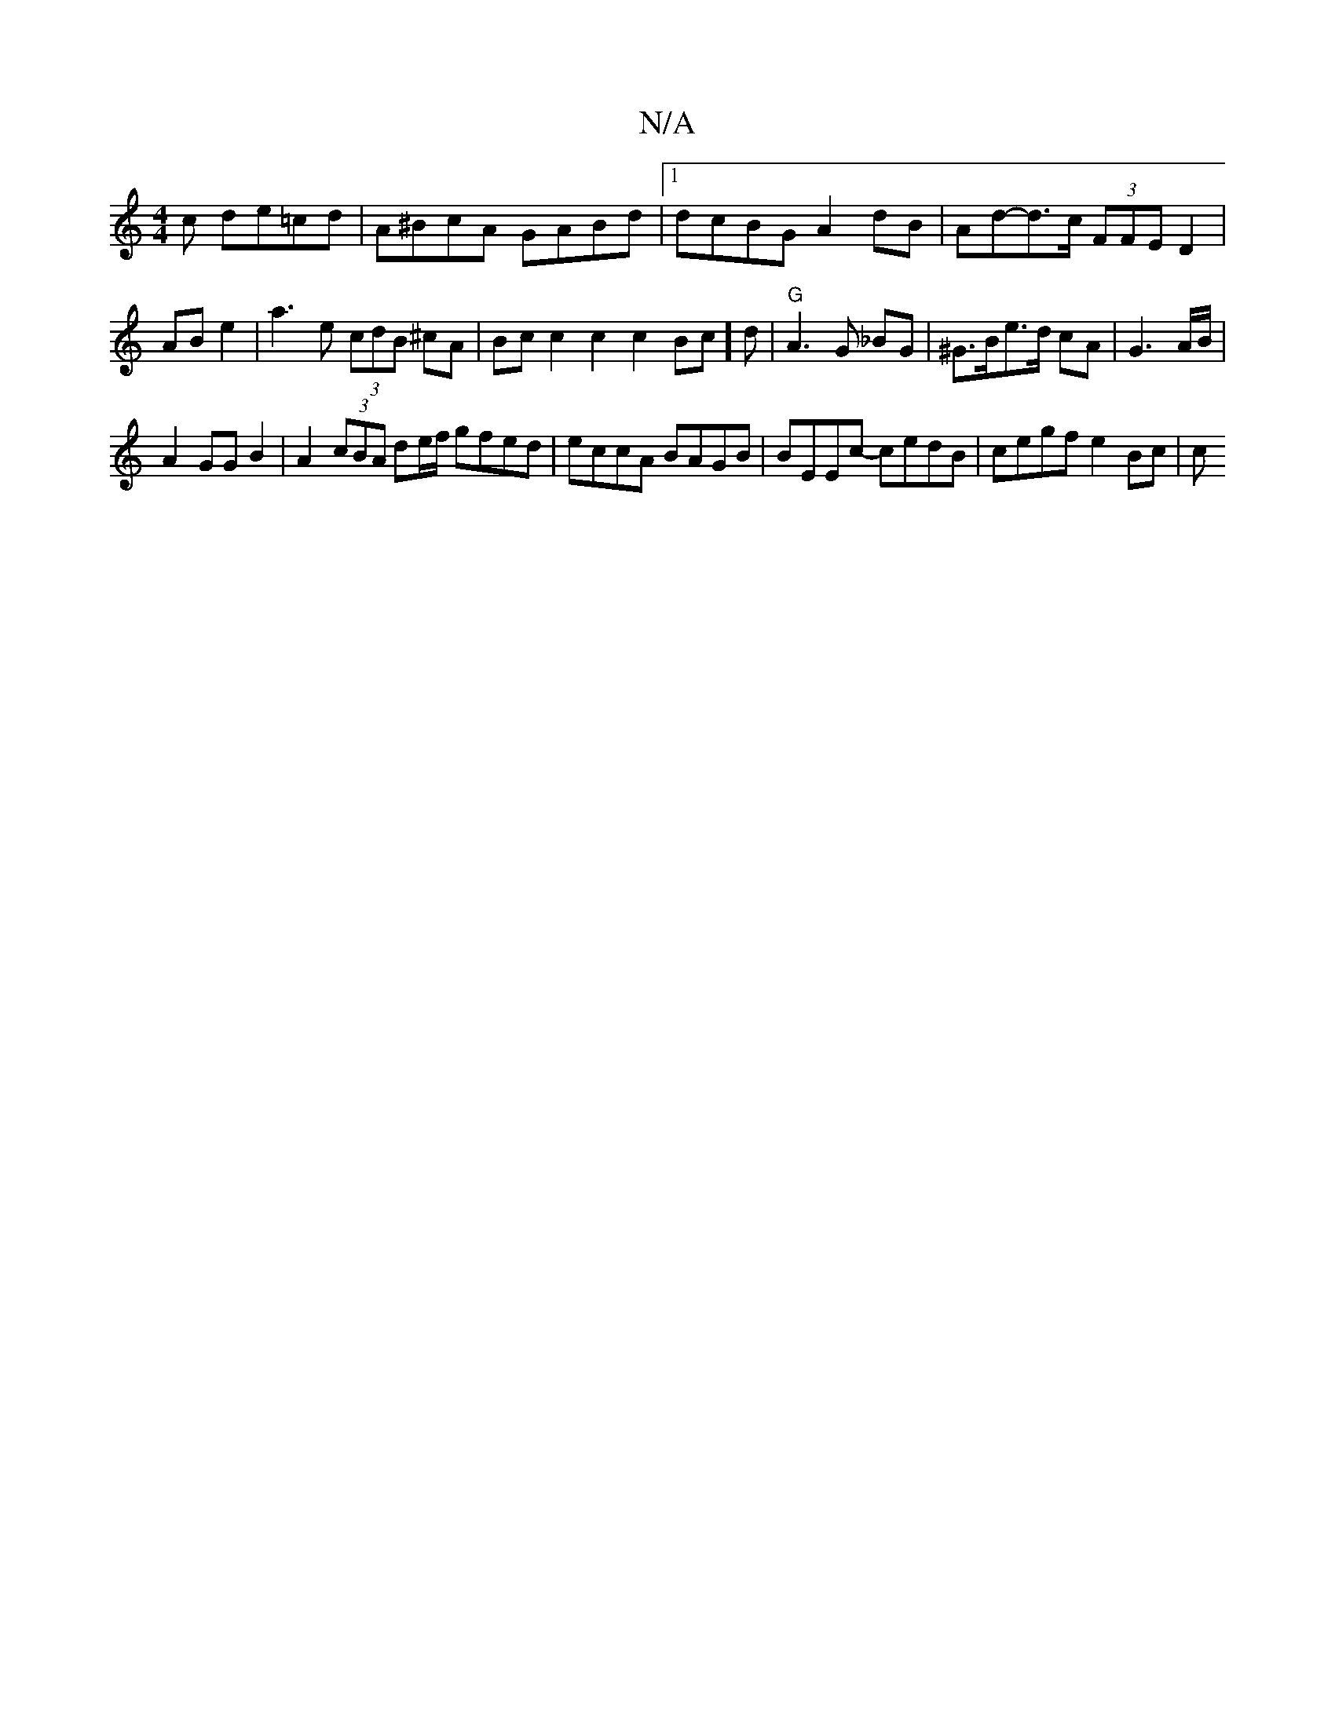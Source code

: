X:1
T:N/A
M:4/4
R:N/A
K:Cmajor
c de=cd | A^BcA GABd|1 dcBG A2dB | Ad-d>c (3FFE D2 |
AB e2 | a3 e (3cdB ^cA | Bc c2c2c2 Bc]d|"G"A3 G _BG | ^G>Be>d cA|G3 A/B/ |
A2 GG B2 | A2 (3cBA de/f/ gfed | eccA BAGB | BEEc- cedB | cegf e2 Bc | c